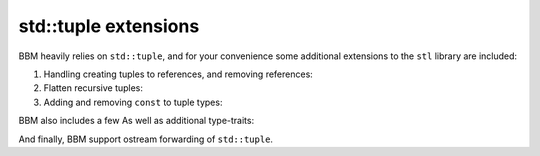 std::tuple extensions
=====================

BBM heavily relies on ``std::tuple``, and for your convenience some additional
extensions to the ``stl`` library are included:

1. Handling creating tuples to references, and removing references:

   .. doxygenfunction:: bbm::make_ref_tuple

   .. doxygenfunction:: bbm::value_copy_tuple

2. Flatten recursive tuples:
      
   .. doxygenfunction:: bbm::tuple_flatten

3. Adding and removing ``const`` to tuple types:
   
   .. doxygenfunction:: bbm::tuple_add_const

   .. doxygenfunction:: bbm::tuple_remove_const

BBM also includes a few As well as additional type-traits:

.. doxygentypedef:: bbm::tuple_cat_t

.. doxygentypedef:: bbm::tuple_flatten_t

.. doxygentypedef:: bbm::tuple_add_const_t

.. doxygentypedef:: bbm::tuple_remove_const_t

And finally, BBM support ostream forwarding of ``std::tuple``.
